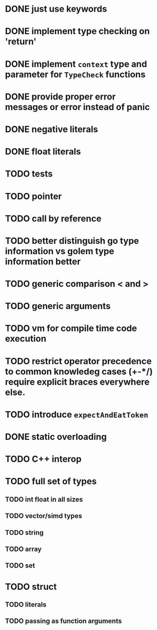 * DONE just use keywords
* DONE implement type checking on 'return'
* DONE implement ~context~ type and parameter for ~TypeCheck~ functions
* DONE provide proper error messages or error instead of panic
* DONE negative literals
* DONE float literals
* TODO tests
* TODO pointer
* TODO call by reference
* TODO better distinguish go type information vs golem type information better
* TODO generic comparison < and >
* TODO generic arguments
* TODO vm for compile time code execution
* TODO restrict operator precedence to common knowledeg cases (+-*/) require explicit braces everywhere else.
* TODO introduce ~expectAndEatToken~
* DONE static overloading
* TODO C++ interop
* TODO full set of types 
** TODO int float in all sizes
** TODO vector/simd types
** TODO string
** TODO array
** TODO set
* TODO struct
** TODO literals
** TODO passing as function arguments
